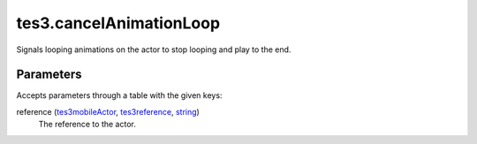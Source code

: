 tes3.cancelAnimationLoop
====================================================================================================

Signals looping animations on the actor to stop looping and play to the end.

Parameters
----------------------------------------------------------------------------------------------------

Accepts parameters through a table with the given keys:

reference (`tes3mobileActor`_, `tes3reference`_, `string`_)
    The reference to the actor.

.. _`string`: ../../../lua/type/string.html
.. _`tes3mobileActor`: ../../../lua/type/tes3mobileActor.html
.. _`tes3reference`: ../../../lua/type/tes3reference.html
